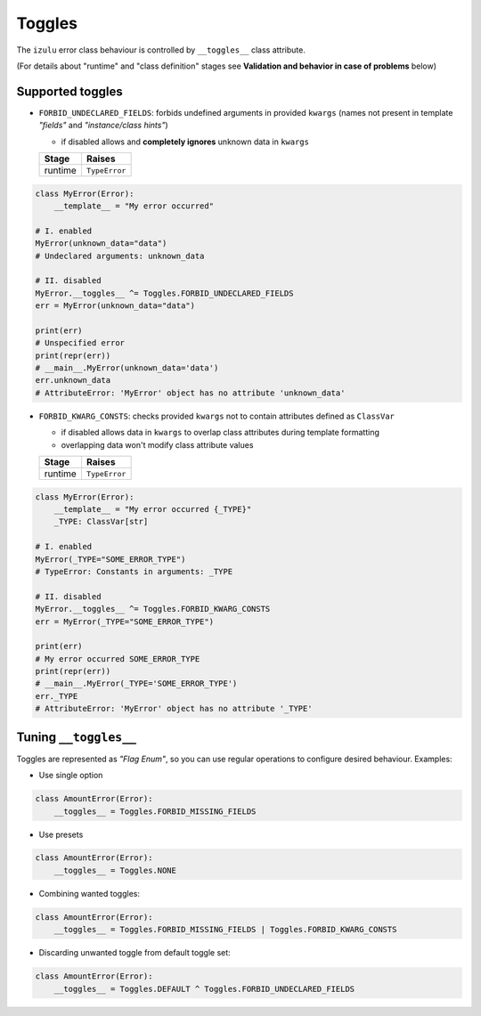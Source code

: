 Toggles
=======

The ``izulu`` error class behaviour is controlled by ``__toggles__`` class attribute.

(For details about "runtime" and "class definition" stages
see **Validation and behavior in case of problems** below)


Supported toggles
-----------------

* ``FORBID_UNDECLARED_FIELDS``: forbids undefined arguments in provided ``kwargs``
  (names not present in template *"fields"* and *"instance/class hints"*)

  * if disabled allows and **completely ignores** unknown data in ``kwargs``

  =======  =============
   Stage      Raises
  =======  =============
  runtime  ``TypeError``
  =======  =============

.. code-block:: python

    class MyError(Error):
        __template__ = "My error occurred"

    # I. enabled
    MyError(unknown_data="data")
    # Undeclared arguments: unknown_data

    # II. disabled
    MyError.__toggles__ ^= Toggles.FORBID_UNDECLARED_FIELDS
    err = MyError(unknown_data="data")

    print(err)
    # Unspecified error
    print(repr(err))
    # __main__.MyError(unknown_data='data')
    err.unknown_data
    # AttributeError: 'MyError' object has no attribute 'unknown_data'

* ``FORBID_KWARG_CONSTS``: checks provided ``kwargs`` not to contain attributes defined as ``ClassVar``

  * if disabled allows data in ``kwargs`` to overlap class attributes during template formatting
  * overlapping data won't modify class attribute values

  =======  =============
   Stage      Raises
  =======  =============
  runtime  ``TypeError``
  =======  =============

.. code-block:: python

    class MyError(Error):
        __template__ = "My error occurred {_TYPE}"
        _TYPE: ClassVar[str]

    # I. enabled
    MyError(_TYPE="SOME_ERROR_TYPE")
    # TypeError: Constants in arguments: _TYPE

    # II. disabled
    MyError.__toggles__ ^= Toggles.FORBID_KWARG_CONSTS
    err = MyError(_TYPE="SOME_ERROR_TYPE")

    print(err)
    # My error occurred SOME_ERROR_TYPE
    print(repr(err))
    # __main__.MyError(_TYPE='SOME_ERROR_TYPE')
    err._TYPE
    # AttributeError: 'MyError' object has no attribute '_TYPE'


Tuning ``__toggles__``
-----------------------

Toggles are represented as *"Flag Enum"*, so you can use regular operations
to configure desired behaviour.
Examples:

* Use single option

.. code-block:: python

    class AmountError(Error):
        __toggles__ = Toggles.FORBID_MISSING_FIELDS

* Use presets

.. code-block:: python

    class AmountError(Error):
        __toggles__ = Toggles.NONE

* Combining wanted toggles:

.. code-block:: python

    class AmountError(Error):
        __toggles__ = Toggles.FORBID_MISSING_FIELDS | Toggles.FORBID_KWARG_CONSTS

* Discarding unwanted toggle from default toggle set:

.. code-block:: python

    class AmountError(Error):
        __toggles__ = Toggles.DEFAULT ^ Toggles.FORBID_UNDECLARED_FIELDS


